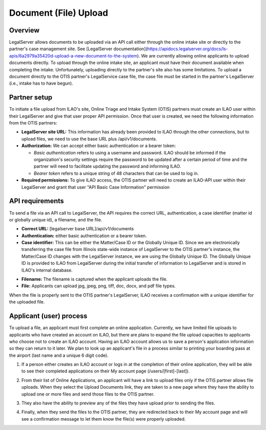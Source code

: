 =======================
Document (File) Upload
=======================
Overview
=========
LegalServer allows documents to be uploaded via an API call either through the online intake site or directly to the partner's case management site. See [LegalServer documentation](https://apidocs.legalserver.org/docs/ls-apis/6a2979a35420d-upload-a-new-document-to-the-system). We are currently allowing online applicants to upload documents directly. To upload through the online intake site, an applicant must have their document available when completing the intake. Unfortunately, uploading directly to the partner's site also has some limitations. To upload a document directly to the OTIS partner's LegalService case file, the case file must be started in the partner's LegalServer (i.e., intake has to have begun). 

Partner setup
=====================
To initiate a file upload from ILAO's site, Online Triage and Intake System (OTIS) partners must create an ILAO user within their LegalServer and give that user proper API permission. Once that user is created, we need the following information from the OTIS partners:

* **LegalServer site URL:** This information has already been provided to ILAO through the other connections, but to upload files, we need to use the base URL plus /api/v1/documents.
* **Authorization:** We can accept either basic authentication or a bearer token:

  * *Basic authentication* refers to using a username and password. ILAO should be informed if the organization's security settings require the password to be updated after a certain period of time and the partner will need to facilitate updating the password and informing ILAO.
  * *Bearer token* refers to a unique string of 48 characters that can be used to log in.

* **Required permissions:** To give ILAO access, the OTIS partner will need to create an ILAO-API user within their LegalServer and grant that user "API Basic Case Information" permission

.. image:: ../assets/GLH-upload-api-permission.png

API requirements
=================
To send a file via an API call to LegalServer, the API requires the correct URL, authentication, a case identifier (matter id or globally unique id), a filename, and the file.

* **Correct URL:** [legalserver base URL]/api/v1/documents
* **Authentication:** either basic authentication or a bearer token.
* **Case identifier:** This can be either the Matter/Case ID or the Globally Unique ID. Since we are electronically transferring the case file from Illinois state-wide instance of LegalServer to the OTIS partner's instance, the Matter/Case ID changes with the LegalServer instance, we are using the Globally Unique ID. The Globally Unique ID is provided to ILAO from LegalServer during the initial transfer of information to LegalServer and is stored in ILAO's internal database.

.. image:: ../assets/glh-upload-metadata.png

* **Filename:** The filename is captured when the applicant uploads the file.
* **File:** Applicants can upload jpg, jpeg, png, tiff, doc, docx, and pdf file types.

When the file is properly sent to the OTIS partner's LegalServer, ILAO receives a confirmation with a unique identifier for the uploaded file.

.. image:: ../assets/glh-upload-successful.png

Applicant (user) process
=========================
To upload a file, an applicant must first complete an online application. Currently, we have limited file uploads to applicants who have created an account on ILAO, but there are plans to expand the file upload capacities to applicants who choose not to create an ILAO account. Having an ILAO account allows us to save a person's application information so they can return to it later. We plan to look up an applicant's file in a process similar to printing your boarding pass at the airport (last name and a unique 6 digit code).

1. If a person either creates an ILAO account or logs in at the completion of their online application, they will be able to see their completed applications on their My account page (/users/[first]-[last]).

.. image:: ../assets/glh-upload-my-applications.png

2. From their list of Online Applications, an applicant will have a link to upload files only if the OTIS partner allows file uploads. When they select the Upload Documents link, they are taken to a new page where they have the ability to upload one or more files and send those files to the OTIS partner.

.. image:: ../assets/glh-upload-screen.png

3. They also have the ability to preview any of the files they have upload prior to sending the files.

.. image:: ../assets/glh-upload-preview.png

4. Finally, when they send the files to the OTIS partner, they are redirected back to their My account page and will see a confirmation message to let them know the file(s) were properly uploaded.
